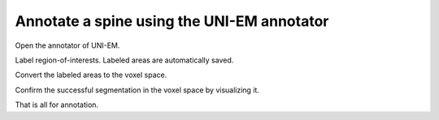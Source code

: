 ===========================================
Annotate a spine using the UNI-EM annotator
===========================================

Open the annotator of UNI-EM.

.. image:: imgs/UNI-EM_annot1.jpg
   :scale: 50%
   :align: center

Label region-of-interests. Labeled areas are automatically saved.

.. image:: imgs/UNI-EM_annot2.jpg
   :scale: 50%
   :align: center

Convert the labeled areas to the voxel space.

.. code-block:: python
	:linenos:

	import sys, os, errno
	import numpy as np
	import h5py
	from pyLD import *

	folder    = 'annot_ball_and_stick'
	volume_id = 1
	output_filename = 'labels_ball_and_stick.h5'

	const = GenerateClosedVolumesFromUniEM(folder)
	vol, ids, ref_vol = const.generate(volume_id)
	with h5py.File(output_filename, 'w') as f:
		f.create_dataset('labels', data=vol)
		f['vol'] = vol
		f['ids'] = ids
		f['ref_vol'] = ref_vol


.. image:: imgs/painted.jpg
   :scale: 50%
   :align: center


Confirm the successful segmentation in the voxel space by visualizing it.

.. code-block:: python
	:linenos:

	output_image_filename = 'labels_ball_and_stick.png'
	xypitch = 0.02

	from mayavi import mlab
	from mayavi.api import OffScreenEngine
	import trimesh

	mlab.figure(bgcolor=(1.0,1.0,1.0), size=(700,700))
	mlab.view(90, 90, 300, [ 50, 30, 50 ] )

	for id in ids:
		vert, face,_ ,_ = create_surface(xypitch, vol == id)
		vert = vert / xypitch
		mlab.triangular_mesh(vert[:,0], vert[:,1], vert[:,2], face, color=tuple(np.random.rand(3))  , opacity=0.3)

	vert, face, _, _ = create_surface(xypitch, ref_vol ^ (vol > 0))
	vert = vert / xypitch
	mlab.triangular_mesh(vert[:,0], vert[:,1], vert[:,2], face, color=(0.8,0.8,0.8)  , opacity=0.3)
	mlab.savefig(output_image_filename)
	mlab.show()


.. image:: imgs/labels_ball_and_stick.png
   :scale: 50%
   :align: center


That is all for annotation.
